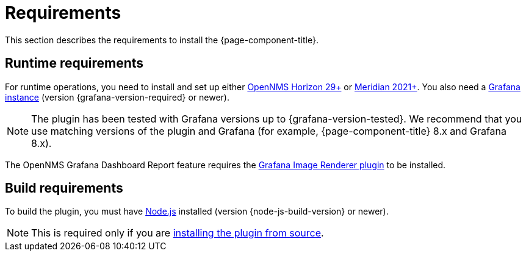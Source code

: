 
= Requirements

This section describes the requirements to install the {page-component-title}.

== Runtime requirements

For runtime operations, you need to install and set up either https://www.opennms.org[OpenNMS Horizon 29+] or https://www.opennms.com[Meridian 2021+].
You also need a http://docs.grafana.org/installation[Grafana instance] (version {grafana-version-required} or newer).

NOTE: The plugin has been tested with Grafana versions up to {grafana-version-tested}.
We recommend that you use matching versions of the plugin and Grafana (for example, {page-component-title} 8.x and Grafana 8.x).

The OpenNMS Grafana Dashboard Report feature requires the https://grafana.com/grafana/plugins/grafana-image-renderer/[Grafana Image Renderer plugin] to be installed.

== Build requirements

To build the plugin, you must have https://nodejs.org/en/download[Node.js] installed (version {node-js-build-version} or newer).

NOTE: This is required only if you are xref:source.adoc[installing the plugin from source].
